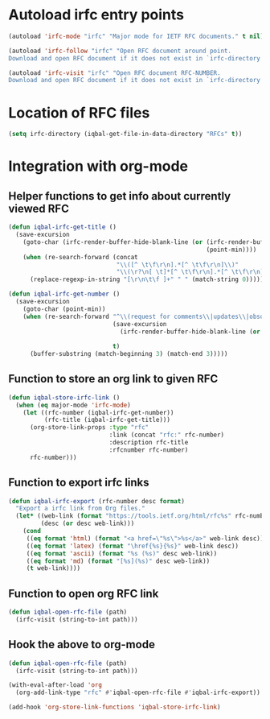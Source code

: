 * Autoload irfc entry points
  #+BEGIN_SRC emacs-lisp
    (autoload 'irfc-mode "irfc" "Major mode for IETF RFC documents." t nil)

    (autoload 'irfc-follow "irfc" "Open RFC document around point.
    Download and open RFC document if it does not exist in `irfc-directory'." t nil)

    (autoload 'irfc-visit "irfc" "Open RFC document RFC-NUMBER.
    Download and open RFC document if it does not exist in `irfc-directory'." t nil)
  #+END_SRC


* Location of RFC files
  #+BEGIN_SRC emacs-lisp
    (setq irfc-directory (iqbal-get-file-in-data-directory "RFCs" t))
  #+END_SRC


* Integration with org-mode
** Helper functions to get info about currently viewed RFC
  #+BEGIN_SRC emacs-lisp
    (defun iqbal-irfc-get-title ()
      (save-excursion
        (goto-char (irfc-render-buffer-hide-blank-line (or (irfc-render-buffer-hide-whitespace-at-start)
                                                           (point-min))))
        (when (re-search-forward (concat
                                  "\\([^ \t\f\r\n].*[^ \t\f\r\n]\\)"
                                  "\\(\r?\n[ \t]*[^ \t\f\r\n].*[^ \t\f\r\n]\\)*"))
          (replace-regexp-in-string "[\r\n\t\f ]+" " " (match-string 0)))))

    (defun iqbal-irfc-get-number ()
      (save-excursion
        (goto-char (point-min))
        (when (re-search-forward "^\\(request for comments\\|updates\\|obsoletes\\):\\( RFCs\\)?[ \t]+\\(\\([0-9X]+\\)\\(,[ \t]+[0-9]+\\)*\\)"
                                 (save-excursion
                                   (irfc-render-buffer-hide-blank-line (or (irfc-render-buffer-hide-whitespace-at-start)
                                                                           (point-min))))
                                 t)
          (buffer-substring (match-beginning 3) (match-end 3)))))
  #+END_SRC

** Function to store an org link to given RFC
   #+BEGIN_SRC emacs-lisp
     (defun iqbal-store-irfc-link ()
       (when (eq major-mode 'irfc-mode)
         (let ((rfc-number (iqbal-irfc-get-number))
               (rfc-title (iqbal-irfc-get-title)))
           (org-store-link-props :type "rfc"
                                 :link (concat "rfc:" rfc-number)
                                 :description rfc-title
                                 :rfcnumber rfc-number)
           rfc-number)))
   #+END_SRC

** Function to export irfc links
   #+BEGIN_SRC emacs-lisp
     (defun iqbal-irfc-export (rfc-number desc format)
       "Export a irfc link from Org files."
       (let* ((web-link (format "https://tools.ietf.org/html/rfc%s" rfc-number))
              (desc (or desc web-link)))
         (cond
          ((eq format 'html) (format "<a href=\"%s\">%s</a>" web-link desc))
          ((eq format 'latex) (format "\href{%s}{%s}" web-link desc))
          ((eq format 'ascii) (format "%s (%s)" desc web-link))
          ((eq format 'md) (format "[%s](%s)" desc web-link))
          (t web-link))))
   #+END_SRC

** Function to open org RFC link
  #+BEGIN_SRC emacs-lisp
    (defun iqbal-open-rfc-file (path)
      (irfc-visit (string-to-int path)))
  #+END_SRC

** Hook the above to org-mode
   #+BEGIN_SRC emacs-lisp
     (defun iqbal-open-rfc-file (path)
       (irfc-visit (string-to-int path)))

     (with-eval-after-load 'org
       (org-add-link-type "rfc" #'iqbal-open-rfc-file #'iqbal-irfc-export))

     (add-hook 'org-store-link-functions 'iqbal-store-irfc-link)
   #+END_SRC
